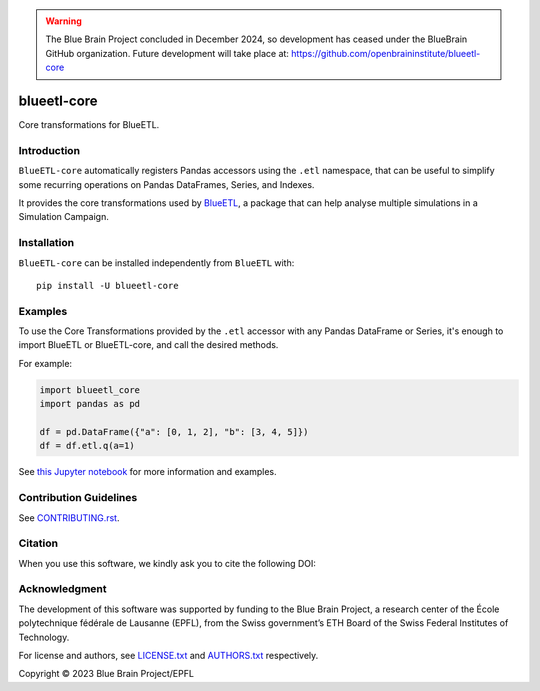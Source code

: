 .. warning::
   The Blue Brain Project concluded in December 2024, so development has ceased under the BlueBrain GitHub organization.
   Future development will take place at: https://github.com/openbraininstitute/blueetl-core

|banner|

|build_status| |license| |coverage| |docs| |CodeQL| |PyPI| |DOI|

blueetl-core
============

Core transformations for BlueETL.


Introduction
------------

``BlueETL-core`` automatically registers Pandas accessors using the ``.etl`` namespace, that can be useful to simplify some recurring operations on Pandas DataFrames, Series, and Indexes.

It provides the core transformations used by `BlueETL <https://github.com/BlueBrain/blueetl>`__, a package that can help analyse multiple simulations in a Simulation Campaign.


Installation
------------

``BlueETL-core`` can be installed independently from ``BlueETL`` with::

    pip install -U blueetl-core


Examples
--------

To use the Core Transformations provided by the ``.etl`` accessor with any Pandas DataFrame or Series, it's enough to import BlueETL or BlueETL-core, and call the desired methods.

For example:

.. code-block:: python


    import blueetl_core
    import pandas as pd

    df = pd.DataFrame({"a": [0, 1, 2], "b": [3, 4, 5]})
    df = df.etl.q(a=1)

See `this Jupyter notebook <https://blueetl.readthedocs.io/en/stable/notebooks/01_core_transformations.html>`__ for more information and examples.


Contribution Guidelines
-----------------------

See `<CONTRIBUTING.rst>`__.


Citation
--------

When you use this software, we kindly ask you to cite the following DOI:

.. image:: https://zenodo.org/badge/DOI/10.5281/zenodo.10277477.svg
   :target: https://doi.org/10.5281/zenodo.10277477


Acknowledgment
--------------

The development of this software was supported by funding to the Blue Brain Project, a research center of the École polytechnique fédérale de Lausanne (EPFL), from the Swiss government’s ETH Board of the Swiss Federal Institutes of Technology.

For license and authors, see `<LICENSE.txt>`__ and `<AUTHORS.txt>`__ respectively.

Copyright © 2023 Blue Brain Project/EPFL


.. |build_status| image:: https://github.com/BlueBrain/blueetl-core/actions/workflows/run-tox.yml/badge.svg
   :alt: Build Status

.. |license| image:: https://img.shields.io/pypi/l/blueetl-core
   :target: https://github.com/BlueBrain/blueetl-core/blob/main/LICENSE.txt
   :alt: License

.. |coverage| image:: https://codecov.io/github/BlueBrain/blueetl-core/coverage.svg?branch=main
   :target: https://codecov.io/github/BlueBrain/blueetl-core?branch=main
   :alt: codecov.io

.. |docs| image:: https://readthedocs.org/projects/blueetl-core/badge/?version=latest
   :target: https://blueetl-core.readthedocs.io/
   :alt: documentation status

.. |CodeQL| image:: https://github.com/BlueBrain/blueetl-core/actions/workflows/github-code-scanning/codeql/badge.svg
   :target: https://github.com/BlueBrain/blueetl-core/actions/workflows/github-code-scanning/codeql
   :alt: CodeQL

.. |PyPI| image:: https://github.com/BlueBrain/blueetl-core/actions/workflows/publish-sdist.yml/badge.svg
   :target: https://pypi.org/project/blueetl-core/
   :alt: PyPI

.. |DOI| image:: https://zenodo.org/badge/DOI/10.5281/zenodo.10277477.svg
   :target: https://doi.org/10.5281/zenodo.10277477
   :alt: DOI

.. local-substitutions

.. |banner| image:: https://raw.githubusercontent.com/BlueBrain/blueetl-core/main/doc/source/_images/BlueETL.jpeg
